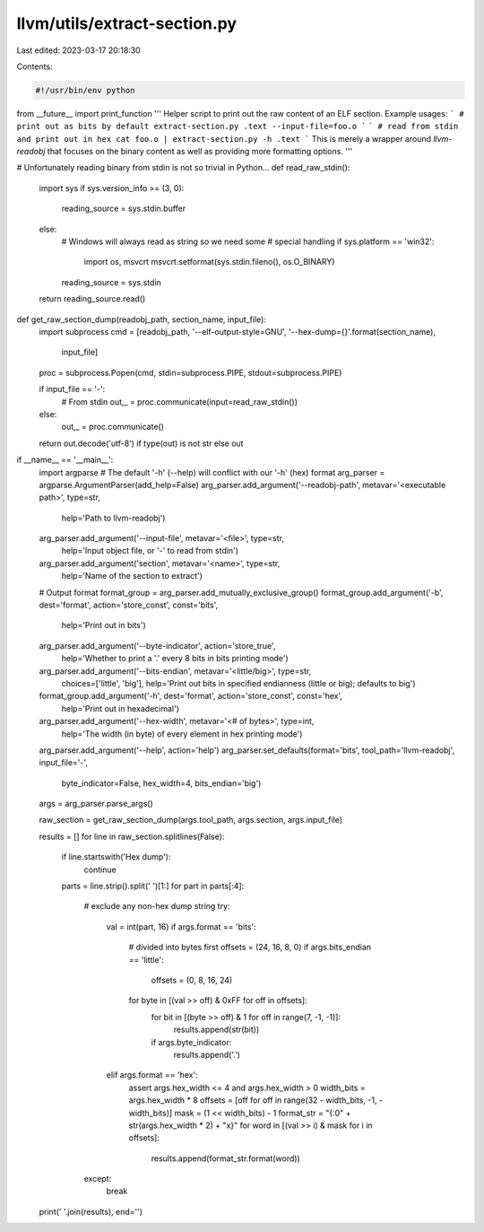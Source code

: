 llvm/utils/extract-section.py
=============================

Last edited: 2023-03-17 20:18:30

Contents:

.. code-block:: py

    #!/usr/bin/env python
from __future__ import print_function
'''
Helper script to print out the raw content of an ELF section.
Example usages:
```
# print out as bits by default
extract-section.py .text --input-file=foo.o
```
```
# read from stdin and print out in hex
cat foo.o | extract-section.py -h .text
```
This is merely a wrapper around `llvm-readobj` that focuses on the binary
content as well as providing more formatting options.
'''

# Unfortunately reading binary from stdin is not so trivial in Python...
def read_raw_stdin():
    import sys
    if sys.version_info >= (3, 0):
        reading_source = sys.stdin.buffer
    else:
        # Windows will always read as string so we need some
        # special handling
        if sys.platform == 'win32':
            import os, msvcrt
            msvcrt.setformat(sys.stdin.fileno(), os.O_BINARY)
        reading_source = sys.stdin
    return reading_source.read()

def get_raw_section_dump(readobj_path, section_name, input_file):
    import subprocess
    cmd = [readobj_path, '--elf-output-style=GNU', '--hex-dump={}'.format(section_name),
            input_file]
    proc = subprocess.Popen(cmd, stdin=subprocess.PIPE, stdout=subprocess.PIPE)

    if input_file == '-':
        # From stdin
        out,_ = proc.communicate(input=read_raw_stdin())
    else:
        out,_ = proc.communicate()

    return out.decode('utf-8') if type(out) is not str else out

if __name__ == '__main__':
    import argparse
    # The default '-h' (--help) will conflict with our '-h' (hex) format
    arg_parser = argparse.ArgumentParser(add_help=False)
    arg_parser.add_argument('--readobj-path', metavar='<executable path>', type=str,
            help='Path to llvm-readobj')
    arg_parser.add_argument('--input-file', metavar='<file>', type=str,
            help='Input object file, or \'-\' to read from stdin')
    arg_parser.add_argument('section', metavar='<name>', type=str,
            help='Name of the section to extract')
    # Output format
    format_group = arg_parser.add_mutually_exclusive_group()
    format_group.add_argument('-b', dest='format', action='store_const', const='bits',
            help='Print out in bits')
    arg_parser.add_argument('--byte-indicator', action='store_true',
            help='Whether to print a \'.\' every 8 bits in bits printing mode')
    arg_parser.add_argument('--bits-endian', metavar='<little/big>', type=str,
            choices=['little', 'big'],
            help='Print out bits in specified endianness (little or big); defaults to big')
    format_group.add_argument('-h', dest='format', action='store_const', const='hex',
            help='Print out in hexadecimal')
    arg_parser.add_argument('--hex-width', metavar='<# of bytes>', type=int,
            help='The width (in byte) of every element in hex printing mode')

    arg_parser.add_argument('--help', action='help')
    arg_parser.set_defaults(format='bits', tool_path='llvm-readobj', input_file='-',
            byte_indicator=False, hex_width=4, bits_endian='big')
    args = arg_parser.parse_args()

    raw_section = get_raw_section_dump(args.tool_path, args.section, args.input_file)

    results = []
    for line in raw_section.splitlines(False):
        if line.startswith('Hex dump'):
            continue
        parts = line.strip().split(' ')[1:]
        for part in parts[:4]:
            # exclude any non-hex dump string
            try:
                val = int(part, 16)
                if args.format == 'bits':
                    # divided into bytes first
                    offsets = (24, 16, 8, 0)
                    if args.bits_endian == 'little':
                        offsets = (0, 8, 16, 24)
                    for byte in [(val >> off) & 0xFF for off in offsets]:
                        for bit in [(byte >> off) & 1 for off in range(7, -1, -1)]:
                            results.append(str(bit))
                        if args.byte_indicator:
                            results.append('.')
                elif args.format == 'hex':
                    assert args.hex_width <= 4 and args.hex_width > 0
                    width_bits = args.hex_width * 8
                    offsets = [off for off in range(32 - width_bits, -1, -width_bits)]
                    mask = (1 << width_bits) - 1
                    format_str = "{:0" + str(args.hex_width * 2) + "x}"
                    for word in [(val >> i) & mask for i in offsets]:
                        results.append(format_str.format(word))
            except:
                break
    print(' '.join(results), end='')


